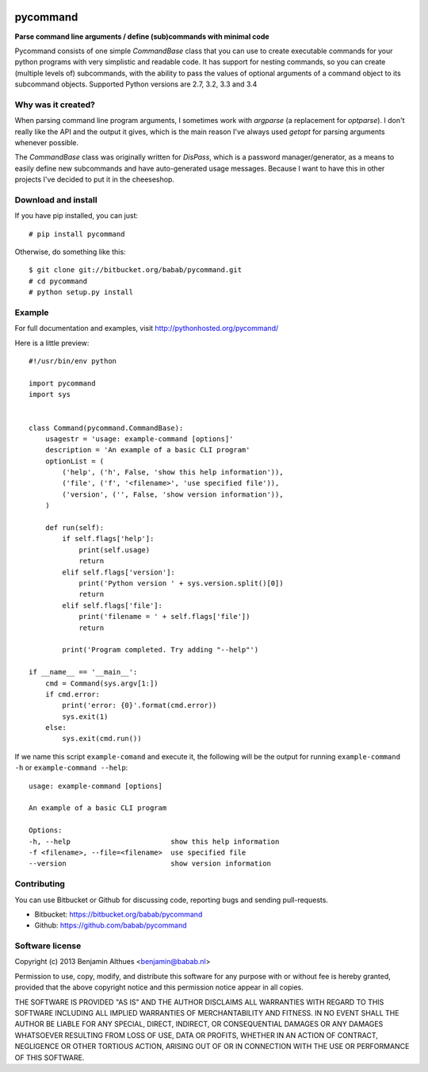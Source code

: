 .. image:: https://travis-ci.org/babab/pycommand.svg?branch=master
    :target: https://travis-ci.org/babab/pycommand


pycommand
******************************************************************************

**Parse command line arguments / define (sub)commands with minimal code**

Pycommand consists of one simple `CommandBase` class that you can use to
create executable commands for your python programs with very simplistic
and readable code. It has support for nesting commands, so you can
create (multiple levels of) subcommands, with the ability to pass the
values of optional arguments of a command object to its subcommand
objects. Supported Python versions are 2.7, 3.2, 3.3 and 3.4

Why was it created?
===================

When parsing command line program arguments, I sometimes work with
`argparse` (a replacement for `optparse`). I don't really like the API
and the output it gives, which is the main reason I've always used
`getopt` for parsing arguments whenever possible.

The `CommandBase` class was originally written for *DisPass*,
which is a password manager/generator, as a means to easily define new
subcommands and have auto-generated usage messages. Because I want to
have this in other projects I've decided to put it in the cheeseshop.

Download and install
====================

If you have pip installed, you can just::

   # pip install pycommand

Otherwise, do something like this::

   $ git clone git://bitbucket.org/babab/pycommand.git
   # cd pycommand
   # python setup.py install


Example
============================

For full documentation and examples, visit http://pythonhosted.org/pycommand/

Here is a little preview::

   #!/usr/bin/env python

   import pycommand
   import sys


   class Command(pycommand.CommandBase):
       usagestr = 'usage: example-command [options]'
       description = 'An example of a basic CLI program'
       optionList = (
           ('help', ('h', False, 'show this help information')),
           ('file', ('f', '<filename>', 'use specified file')),
           ('version', ('', False, 'show version information')),
       )

       def run(self):
           if self.flags['help']:
               print(self.usage)
               return
           elif self.flags['version']:
               print('Python version ' + sys.version.split()[0])
               return
           elif self.flags['file']:
               print('filename = ' + self.flags['file'])
               return

           print('Program completed. Try adding "--help"')

   if __name__ == '__main__':
       cmd = Command(sys.argv[1:])
       if cmd.error:
           print('error: {0}'.format(cmd.error))
           sys.exit(1)
       else:
           sys.exit(cmd.run())


If we name this script ``example-comand`` and execute it, the following will be
the output for running ``example-command -h`` or ``example-command --help``::

   usage: example-command [options]

   An example of a basic CLI program

   Options:
   -h, --help                        show this help information
   -f <filename>, --file=<filename>  use specified file
   --version                         show version information


Contributing
============

You can use Bitbucket or Github for discussing code, reporting bugs and
sending pull-requests.

- Bitbucket: https://bitbucket.org/babab/pycommand
- Github: https://github.com/babab/pycommand


Software license
================

Copyright (c) 2013  Benjamin Althues <benjamin@babab.nl>

Permission to use, copy, modify, and distribute this software for any
purpose with or without fee is hereby granted, provided that the above
copyright notice and this permission notice appear in all copies.

THE SOFTWARE IS PROVIDED "AS IS" AND THE AUTHOR DISCLAIMS ALL WARRANTIES
WITH REGARD TO THIS SOFTWARE INCLUDING ALL IMPLIED WARRANTIES OF
MERCHANTABILITY AND FITNESS. IN NO EVENT SHALL THE AUTHOR BE LIABLE FOR
ANY SPECIAL, DIRECT, INDIRECT, OR CONSEQUENTIAL DAMAGES OR ANY DAMAGES
WHATSOEVER RESULTING FROM LOSS OF USE, DATA OR PROFITS, WHETHER IN AN
ACTION OF CONTRACT, NEGLIGENCE OR OTHER TORTIOUS ACTION, ARISING OUT OF
OR IN CONNECTION WITH THE USE OR PERFORMANCE OF THIS SOFTWARE.
